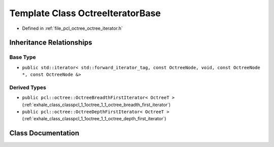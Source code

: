 .. _exhale_class_classpcl_1_1octree_1_1_octree_iterator_base:

Template Class OctreeIteratorBase
=================================

- Defined in :ref:`file_pcl_octree_octree_iterator.h`


Inheritance Relationships
-------------------------

Base Type
*********

- ``public std::iterator< std::forward_iterator_tag, const OctreeNode, void, const OctreeNode *, const OctreeNode &>``


Derived Types
*************

- ``public pcl::octree::OctreeBreadthFirstIterator< OctreeT >`` (:ref:`exhale_class_classpcl_1_1octree_1_1_octree_breadth_first_iterator`)
- ``public pcl::octree::OctreeDepthFirstIterator< OctreeT >`` (:ref:`exhale_class_classpcl_1_1octree_1_1_octree_depth_first_iterator`)


Class Documentation
-------------------


.. doxygenclass:: pcl::octree::OctreeIteratorBase
   :members:
   :protected-members:
   :undoc-members: